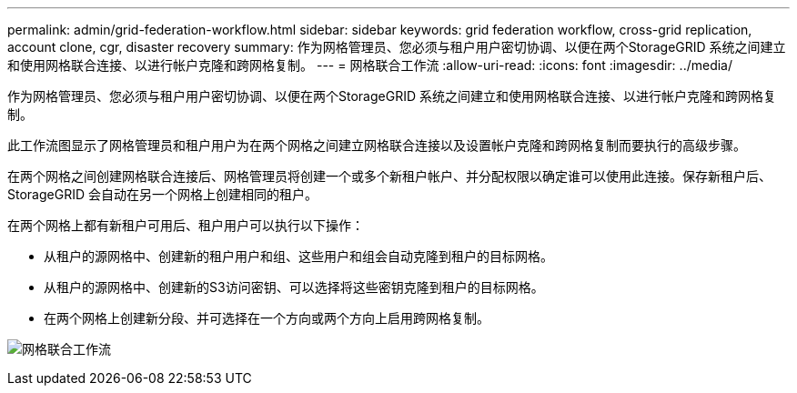 ---
permalink: admin/grid-federation-workflow.html 
sidebar: sidebar 
keywords: grid federation workflow, cross-grid replication, account clone, cgr, disaster recovery 
summary: 作为网格管理员、您必须与租户用户密切协调、以便在两个StorageGRID 系统之间建立和使用网格联合连接、以进行帐户克隆和跨网格复制。 
---
= 网格联合工作流
:allow-uri-read: 
:icons: font
:imagesdir: ../media/


[role="lead"]
作为网格管理员、您必须与租户用户密切协调、以便在两个StorageGRID 系统之间建立和使用网格联合连接、以进行帐户克隆和跨网格复制。

此工作流图显示了网格管理员和租户用户为在两个网格之间建立网格联合连接以及设置帐户克隆和跨网格复制而要执行的高级步骤。

在两个网格之间创建网格联合连接后、网格管理员将创建一个或多个新租户帐户、并分配权限以确定谁可以使用此连接。保存新租户后、StorageGRID 会自动在另一个网格上创建相同的租户。

在两个网格上都有新租户可用后、租户用户可以执行以下操作：

* 从租户的源网格中、创建新的租户用户和组、这些用户和组会自动克隆到租户的目标网格。
* 从租户的源网格中、创建新的S3访问密钥、可以选择将这些密钥克隆到租户的目标网格。
* 在两个网格上创建新分段、并可选择在一个方向或两个方向上启用跨网格复制。


image:../media/grid-federation-workflow.png["网格联合工作流"]
